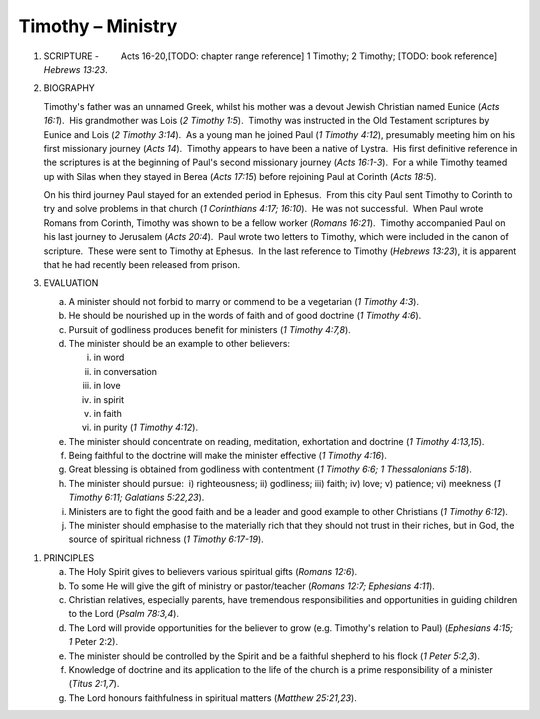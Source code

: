 Timothy – Ministry 
~~~~~~~~~~~~~~~~~~

1. SCRIPTURE -         Acts 16-20,[TODO: chapter range reference] 1 Timothy; 2 Timothy; [TODO: book reference] `Hebrews 13:23`.

#. BIOGRAPHY

   Timothy's father was an unnamed Greek, whilst his mother was a devout Jewish Christian named Eunice (`Acts 16:1`).  His grandmother was Lois (`2 Timothy 1:5`).  Timothy was instructed in the Old Testament scriptures by Eunice and Lois (`2 Timothy 3:14`).  As a young man he joined Paul (`1 Timothy 4:12`), presumably meeting him on his first missionary journey (`Acts 14`).  Timothy appears to have been a native of Lystra.  His first definitive reference in the scriptures is at the beginning of Paul's second missionary journey (`Acts 16:1-3`).  For a while Timothy teamed up with Silas when they stayed in Berea (`Acts 17:15`) before rejoining Paul at Corinth (`Acts 18:5`).

   On his third journey Paul stayed for an extended period in Ephesus.  From this city Paul sent Timothy to Corinth to try and solve problems in that church (`1 Corinthians 4:17; 16:10`).  He was not successful.  When Paul wrote Romans from Corinth, Timothy was shown to be a fellow worker (`Romans 16:21`).  Timothy accompanied Paul on his last journey to Jerusalem (`Acts 20:4`).  Paul wrote two letters to Timothy, which were included in the canon of scripture.  These were sent to Timothy at Ephesus.  In the last reference to Timothy (`Hebrews 13:23`), it is apparent that he had recently been released from prison.

#. EVALUATION

   a. A minister should not forbid to marry or commend to be a vegetarian (`1 Timothy 4:3`).

   #. He should be nourished up in the words of faith and of good doctrine (`1 Timothy 4:6`).

   #. Pursuit of godliness produces benefit for ministers (`1 Timothy 4:7,8`).

   #. The minister should be an example to other believers:

      i. in word

      #. in conversation

      #. in love

      #. in spirit

      #. in faith

      #. in purity (`1 Timothy 4:12`).


   #. The minister should concentrate on reading, meditation, exhortation and doctrine (`1 Timothy 4:13,15`).

   #. Being faithful to the doctrine will make the minister effective (`1 Timothy 4:16`).

   #. Great blessing is obtained from godliness with contentment (`1 Timothy 6:6; 1 Thessalonians 5:18`).

   #. The minister should pursue:  i) righteousness; ii) godliness; iii) faith; iv) love; v) patience; vi) meekness (`1 Timothy 6:11; Galatians 5:22,23`).

   #. Ministers are to fight the good faith and be a leader and good example to other Christians (`1 Timothy 6:12`).

   #. The minister should emphasise to the materially rich that they should not trust in their riches, but in God, the source of spiritual richness (`1 Timothy 6:17-19`).


.. draftcomment:: Minster
   :class: comment
   
   This should be consistent with the 'Minister' doctrine.


#. PRINCIPLES

   a. The Holy Spirit gives to believers various spiritual gifts (`Romans 12:6`).

   #. To some He will give the gift of ministry or pastor/teacher (`Romans 12:7; Ephesians 4:11`).

   #. Christian relatives, especially parents, have tremendous responsibilities and opportunities in guiding children to the Lord (`Psalm 78:3,4`).

   #. The Lord will provide opportunities for the believer to grow (e.g. Timothy's relation to Paul) (`Ephesians 4:15; 1` Peter 2:2).

   #. The minister should be controlled by the Spirit and be a faithful shepherd to his flock (`1 Peter 5:2,3`).

   #. Knowledge of doctrine and its application to the life of the church is a prime responsibility of a minister (`Titus 2:1,7`).

   #. The Lord honours faithfulness in spiritual matters (`Matthew 25:21,23`).


